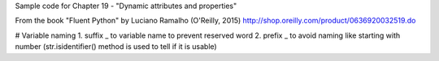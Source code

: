 Sample code for Chapter 19 - "Dynamic attributes and properties"

From the book "Fluent Python" by Luciano Ramalho (O'Reilly, 2015)
http://shop.oreilly.com/product/0636920032519.do

# Variable naming
1. suffix _ to variable name to prevent reserved word
2. prefix _ to avoid naming like starting with number (str.isidentifier() method is used to tell if it is usable)


